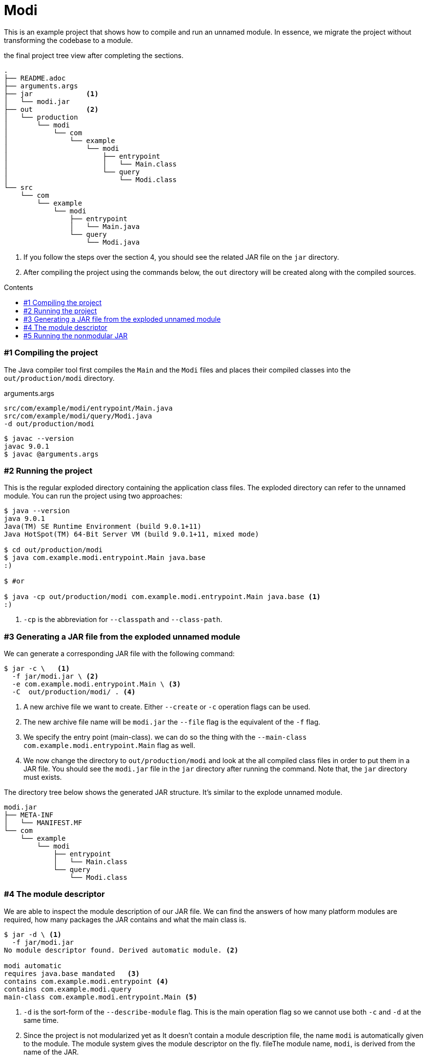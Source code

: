 = Modi
:experimental:
:toc: macro
:toc-title: Contents

This is an example project that shows how to compile and run an unnamed module. In essence, we migrate the project without transforming the codebase to a module.

.the final project tree view after completing the sections.
----
.
├── README.adoc
├── arguments.args
├── jar             <1>
│   └── modi.jar
├── out             <2>
│   └── production
│       └── modi
│           └── com
│               └── example
│                   └── modi
│                       ├── entrypoint
│                       │   └── Main.class
│                       └── query
│                           └── Modi.class
└── src
    └── com
        └── example
            └── modi
                ├── entrypoint
                │   └── Main.java
                └── query
                    └── Modi.java
----
1. If you follow the steps over the section 4, you should see the related JAR file on the `jar` directory.
2. After compiling the project using the commands below, the `out` directory will be created along with the compiled sources.

toc::[]

=== #{counter:index} Compiling the project

The Java compiler tool first compiles the `Main` and the `Modi` files and places their compiled classes into the `out/production/modi` directory.

.arguments.args
----
src/com/example/modi/entrypoint/Main.java
src/com/example/modi/query/Modi.java
-d out/production/modi
----

----
$ javac --version
javac 9.0.1
$ javac @arguments.args
----

=== #{counter:index} Running the project

This is the regular exploded directory containing the application class files. The exploded directory can refer to the unnamed module. You can run the project using two approaches:

----
$ java --version
java 9.0.1
Java(TM) SE Runtime Environment (build 9.0.1+11)
Java HotSpot(TM) 64-Bit Server VM (build 9.0.1+11, mixed mode)

$ cd out/production/modi
$ java com.example.modi.entrypoint.Main java.base
:)

$ #or

$ java -cp out/production/modi com.example.modi.entrypoint.Main java.base <1>
:)
----
1. `-cp` is the abbreviation for `--classpath` and `--class-path`.

=== #{counter:index} Generating a JAR file from the exploded unnamed module

We can generate a corresponding JAR file with the following command:

----
$ jar -c \   <1>
  -f jar/modi.jar \ <2>
  -e com.example.modi.entrypoint.Main \ <3>
  -C  out/production/modi/ . <4>
----
1. A new archive file we want to create. Either `--create` or `-c` operation flags can be used.
2. The new archive file name will be `modi.jar` the `--file` flag is the equivalent of the `-f` flag.
3. We specify the entry point (main-class). we can do so the thing with the `--main-class com.example.modi.entrypoint.Main` flag as well.
4. We now change the directory to `out/production/modi` and look at the all compiled class files in order to put them in a JAR file. You should see the `modi.jar` file in the `jar` directory after running the command. Note that, the `jar` directory must exists.

The directory tree below shows the generated JAR structure. It's similar to the explode unnamed module.

----
modi.jar
├── META-INF
│   └── MANIFEST.MF
└── com
    └── example
        └── modi
            ├── entrypoint
            │   └── Main.class
            └── query
                └── Modi.class
----

=== #{counter:index} The module descriptor

We are able to inspect the module description of our JAR file. We can find the answers of how many platform modules are required, how many packages the JAR contains and what the main class is.

----
$ jar -d \ <1>
  -f jar/modi.jar
No module descriptor found. Derived automatic module. <2>

modi automatic
requires java.base mandated   <3>
contains com.example.modi.entrypoint <4>
contains com.example.modi.query
main-class com.example.modi.entrypoint.Main <5>
----
1. `-d` is the sort-form of the `--describe-module` flag. This is the main operation flag so we cannot use both `-c` and `-d` at the same time.
2. Since the project is not modularized yet as It doesn't contain a module description file, the name `modi` is automatically given to the module. The module system gives the module descriptor on the fly.  fileThe module name, `modi`, is derived from the name of the JAR.
3. The modi module needs `java.base` to run without error.
4. 2 packages in the modi project exist. In other words, the modi project consists of `com.example.modi.entrypoint` and  `com.example.modi.query` packages.
5. The main class, `com.example.modi.entrypoint.Main`, runs when we use the module.

=== #{counter:index} Running the nonmodular JAR

You can run the regular (nonmodular and unamed) JAR file in three ways:

----
$ java -cp jar/modi.jar com.example.modi.entrypoint.Main java.base <1>
:)
# or
$ java -jar jar/modi.jar java.base <2>
:)
----
1. We run the application on the classpath.
2. This is the conventional way of running a regular JAR file.

Keep in mind that, we cannot run a modular JAR with the same ways like above. Let's try another approach now. This time, we move the JAR file from the classpath to the module path even the modi JAR is not a module however in fact, the JAR is going to be an automatic module.

----
$ java -p jar/modi.jar -m modi java.base <1>
:)
----
1. We use `-p` or `--module-path` to add our unnamed module , `modi.jar` to the module path. `--module-path` (or short-form `-p`) is the new flag to work with modules (including unnamed modules as well). `-m` is the the short-form of `--module`. We should add the main class using the pattern `module-name/main-class` with the flag but since we already defined the main class in the `MANIFEST` file, we don't have to do that. Just giving the unnamed module name i.e `modi` (see the previous section for how the `modi` name is given), It resolves the main class from the given `modi.jar` with the `-p` flag. We always need to use the `-m` flag at the end of the command along with its arguments if exists, e.g. `-m jar.name args...`.
